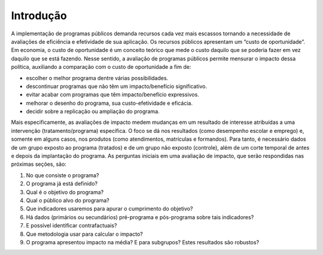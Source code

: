 """"""""""
Introdução
""""""""""
A implementação de programas públicos demanda recursos cada vez mais escassos tornando a necessidade de avaliações de eficiência e efetividade de sua aplicação. Os recursos públicos apresentam um “custo de oportunidade”. Em economia, o custo de oportunidade é um conceito teórico que mede o custo daquilo que se poderia fazer em vez daquilo que se está fazendo. 
Nesse sentido, a avaliação de programas públicos permite mensurar o impacto dessa política, auxiliando a comparação com o custo de oportunidade a fim de:

•	escolher o melhor programa dentre várias possibilidades.
•	descontinuar programas que não têm um impacto/benefício significativo.
•	evitar acabar com programas que têm impacto/benefício expressivos.
•	melhorar o desenho do programa, sua custo-efetividade e eficácia.
•	decidir sobre a replicação ou ampliação do programa.

Mais especificamente, as avaliações de impacto medem mudanças em um resultado de interesse atribuídas a uma intervenção (tratamento/programa) específica. O foco se dá nos resultados (como desempenho escolar e emprego) e, somente em alguns casos, nos produtos (como atendimentos, matrículas e formandos). Para tanto, é necessário dados de um grupo exposto ao programa (tratados) e de um grupo não exposto (controle), além de um corte temporal de antes e depois da implantação do programa.
As perguntas iniciais em uma avaliação de impacto, que serão respondidas nas próximas seções, são:

1.	No que consiste o programa?

2.	O programa já está definido?

3.	Qual é o objetivo do programa?

4.	Qual o público alvo do programa?

5.	Que indicadores usaremos para apurar o cumprimento do objetivo?

6.	Há dados (primários ou secundários) pré-programa e pós-programa sobre tais indicadores?

7.	E possível identificar contrafactuais?

8.	Que metodologia usar para calcular o impacto?

9.	O programa apresentou impacto na média? E para subgrupos? Estes resultados são robustos?
